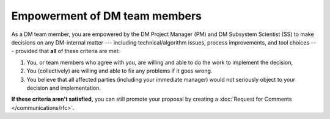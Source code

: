 
##############################
Empowerment of DM team members
##############################

As a DM team member, you are empowered by the DM Project Manager (PM) and DM Subsystem Scientist (SS) to make decisions on any DM-internal matter --- including technical/algorithm issues, process improvements, and tool choices --- provided that **all** of these criteria are met:

1. You, or team members who agree with you, are willing and able to do the work to implement the decision,

2. You (collectively) are willing and able to fix any problems if it goes wrong.

3. You believe that all affected parties (including your immediate manager) would not seriously object to your decision and implementation.

**If these criteria aren't satisfied,** you can still promote your proposal by creating a :doc:`Request for Comments </communications/rfc>`.

